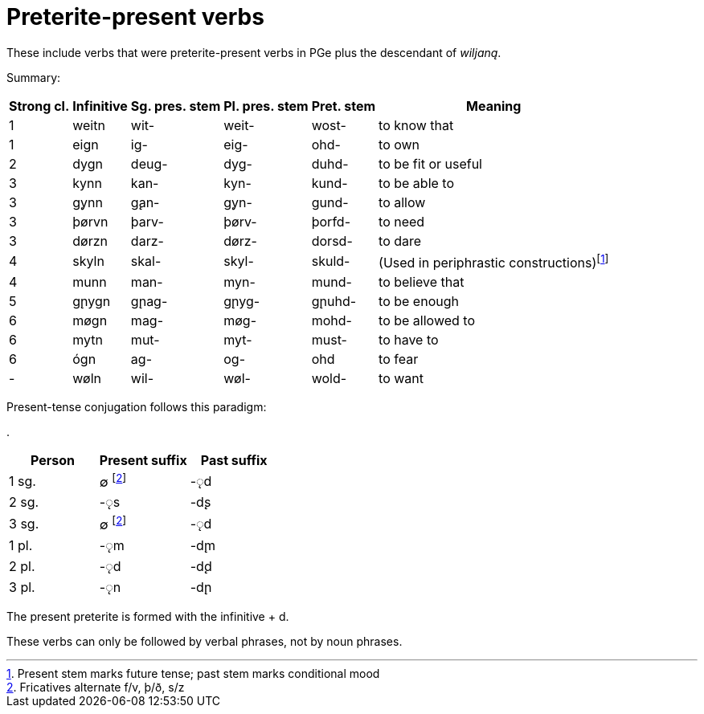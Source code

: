 = Preterite-present verbs

These include verbs that were preterite-present verbs in PGe plus the descendant of _wiljaną_.

Summary:

[%autowidth.stretch]
|===
| Strong cl. | Infinitive | Sg. pres. stem | Pl. pres. stem | Pret. stem | Meaning

| 1 | weitn  | wit- | weit-  | wost-  | to know that
| 1 | eign  | ig-  | eig-  | ohd-   | to own
| 2 | dygn  | deug- | dyg-  | duhd-  | to be fit or useful
| 3 | kynn  | kan-  | kyn-  | kund-  | to be able to
| 3 | g̨ynn  | g̨an-  | g̨yn-  | gund-  | to allow
| 3 | þørvn | þarv- | þørv- | þorfd- | to need
| 3 | dørzn | darz- | dørz- | dorsd- | to dare
| 4 | skyln | skal- | skyl- | skuld-
| (Used in periphrastic constructions)footnote:[Present stem marks future tense; past stem marks conditional mood]
| 4 | munn  | man-  | myn-  | mund-  | to believe that
| 5 | g̨nygn | g̨nag- | g̨nyg- | g̨nuhd- | to be enough
| 6 | møgn  | mag-  | møg-  | mohd-  | to be allowed to
| 6 | mytn  | mut-  | myt-  | must-  | to have to
| 6 | ógn   | ag-   | og-   | ohd    | to fear
| - | wøln  | wil-  | wøl-  | wold-  | to want
|===

Present-tense conjugation follows this paradigm:

.
|===
| Person | Present suffix | Past suffix

| 1 sg. | ∅ footnote:frDev[Fricatives alternate f/v, þ/ð, s/z] | -◌̨d
| 2 sg. | -◌̨s | -d̨s
| 3 sg. | ∅ footnote:frDev[] | -◌̨d
| 1 pl. | -◌̨m | -d̨m
| 2 pl. | -◌̨d | -d̨d
| 3 pl. | -◌̨n | -d̨n
|===

The present preterite is formed with the infinitive + d.

These verbs can only be followed by verbal phrases, not by noun phrases.
